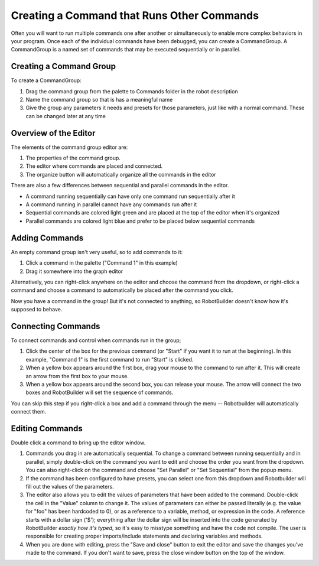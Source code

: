Creating a Command that Runs Other Commands
===========================================

Often you will want to run multiple commands one after another or simultaneously to enable more complex behaviors in your program. Once each of the individual commands have been debugged, you can create a CommandGroup. A CommandGroup is a named set of commands that may be executed sequentially or in parallel.

Creating a Command Group
------------------------

.. image:: images/command-run-commands-1.png

To create a CommandGroup:

1. Drag the command group from the palette to Commands folder in the robot description
2. Name the command group so that is has a meaningful name
3. Give the group any parameters it needs and presets for those parameters, just like with a normal command. These can be changed later at any time

Overview of the Editor
----------------------

.. image:: images/command-run-commands-2.png

The elements of the command group editor are:

1. The properties of the command group.
2. The editor where commands are placed and connected.
3. The organize button will automatically organize all the commands in the editor

There are also a few differences between sequential and parallel commands in the editor.

- A command running sequentially can have only one command run sequentially after it
- A command running in parallel cannot have any commands run after it
- Sequential commands are colored light green and are placed at the top of the editor when it's organized
- Parallel commands are colored light blue and prefer to be placed below sequential commands

Adding Commands
---------------

.. image:: images/command-run-commands-3.png

An empty command group isn't very useful, so to add commands to it:

1. Click a command in the palette ("Command 1" in this example)
2. Drag it somewhere into the graph editor

Alternatively, you can right-click anywhere on the editor and choose the command from the dropdown, or right-click a command and choose a command to automatically be placed after the command you click.

Now you have a command in the group! But it's not connected to anything, so RobotBuilder doesn't know how it's supposed to behave.

Connecting Commands
-------------------

.. image:: images/command-run-commands-4.png

To connect commands and control when commands run in the group;

1. Click the center of the box for the previous command (or "Start" if you want it to run at the beginning). In this example, "Command 1" is the first command to run "Start" is clicked.
2. When a yellow box appears around the first box, drag your mouse to the command to run after it. This will create an arrow from the first box to your mouse.
3. When a yellow box appears around the second box, you can release your mouse. The arrow will connect the two boxes and RobotBuilder will set the sequence of commands.

You can skip this step if you right-click a box and add a command through the menu -- Robotbuilder will automatically connect them.

Editing Commands
----------------

.. image:: images/command-run-commands-5.png

Double click a command to bring up the editor window.

1. Commands you drag in are automatically sequential. To change a command between running sequentially and in parallel, simply double-click on the command you want to edit and choose the order you want from the dropdown. You can also right-click on the command and choose "Set Parallel" or "Set Sequential" from the popup menu.
2. If the command has been configured to have presets, you can select one from this dropdown and Robotbuilder will fill out the values of the parameters.
3. The editor also allows you to edit the values of parameters that have been added to the command. Double-click the cell in the "Value" column to change it. The values of parameters can either be passed literally (e.g. the value for "foo" has been hardcoded to 0), or as a reference to a variable, method, or expression in the code. A reference starts with a dollar sign ('$'); everything after the dollar sign will be inserted into the code generated by RobotBuilder *exactly how it's typed*, so it's easy to misstype something and have the code not compile. The user is responsible for creating proper imports/include statements and declaring variables and methods.
4. When you are done with editing, press the "Save and close" button to exit the editor and save the changes you've made to the command. If you don't want to save, press the close window button on the top of the window.
